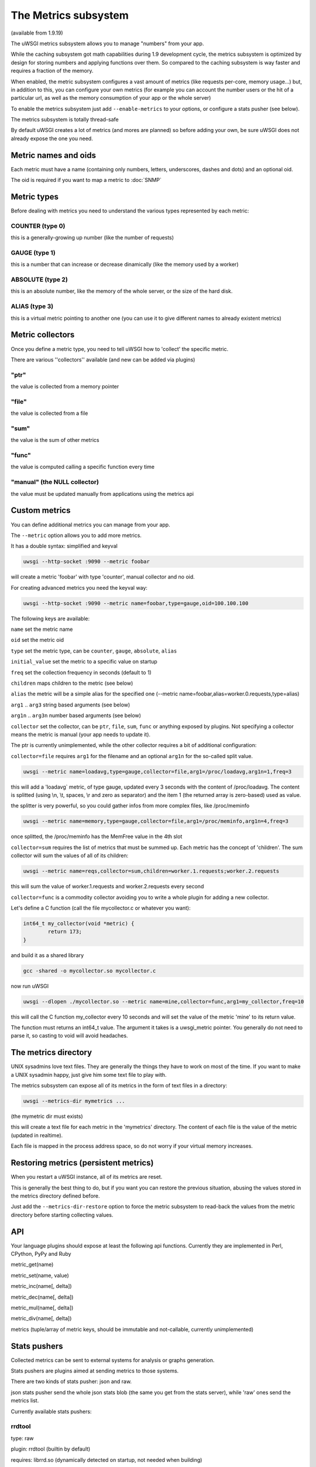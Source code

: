 The Metrics subsystem
=====================

(available from 1.9.19)

The uWSGI metrics subsystem allows you to manage "numbers" from your app.

While the caching subsystem got math capabilities during 1.9 development cycle, the metrics subsystem
is optimized by design for storing numbers and applying functions over them. So compared to the caching subsystem is way faster
and requires a fraction of the memory.

When enabled, the metric subsystem configures a vast amount of metrics (like requests per-core, memory usage...) but, in addition to this, you can configure your own metrics
(for example you can account the number users or the hit of a particular url, as well as the memory consumption of your app or the whole server)

To enable the metrics subsystem just add ``--enable-metrics`` to your options, or configure a stats pusher (see below).

The metrics subsystem is totally thread-safe

By default uWSGI creates a lot of metrics (and mores are planned) so before adding your own, be sure uWSGI does not already expose the one you need.

Metric names and oids
*********************

Each metric must have a name (containing only numbers, letters, underscores, dashes and dots) and an optional oid.

The oid is required if you want to map a metric to :doc:`SNMP`

Metric types
************

Before dealing with metrics you need to understand the various types represented by each metric:


COUNTER (type 0)
^^^^^^^^^^^^^^^^

this is a generally-growing up number (like the number of requests)

GAUGE (type 1)
^^^^^^^^^^^^^^

this is a number that can increase or decrease dinamically (like the memory used by a worker)

ABSOLUTE (type 2)
^^^^^^^^^^^^^^^^^

this is an absolute number, like the memory of the whole server, or the size of the hard disk.

ALIAS (type 3)
^^^^^^^^^^^^^^

this is a virtual metric pointing to another one (you can use it to give different names to already existent metrics)

Metric collectors
*****************

Once you define a metric type, you need to tell uWSGI how to 'collect' the specific metric.

There are various ''collectors'' available (and new can be added via plugins)

"ptr"
^^^^^

the value is collected from a memory pointer

"file"
^^^^^^

the value is collected from a file

"sum"
^^^^^

the value is the sum of other metrics

"func"
^^^^^^

the value is computed calling a specific function every time

"manual" (the NULL collector)
^^^^^^^^^^^^^^^^^^^^^^^^^^^^^

the value must be updated manually from applications using the metrics api

Custom metrics
**************

You can define additional metrics you can manage from your app.

The ``--metric`` option allows you to add more metrics.

It has a double syntax: simplified and keyval

.. code-block:: sh

   uwsgi --http-socket :9090 --metric foobar
   
will create a metric 'foobar' with type 'counter', manual collector and no oid.

For creating advanced metrics you need the keyval way:

.. code-block:: sh

   uwsgi --http-socket :9090 --metric name=foobar,type=gauge,oid=100.100.100
   
The following keys are available:

``name`` set the metric name

``oid`` set the metric oid

``type`` set the metric type, can be ``counter``, ``gauge``, ``absolute``, ``alias``

``initial_value`` set the metric to a specific value on startup

``freq`` set the collection frequency in seconds (default to 1)

``children`` maps children to the metric (see below)

``alias`` the metric will be a simple alias for the specified one (--metric name=foobar,alias=worker.0.requests,type=alias)

``arg1`` .. ``arg3`` string based arguments (see below)

``arg1n`` .. ``arg3n`` number based arguments (see below)

``collector`` set the collector, can be ``ptr``, ``file``, ``sum``, ``func`` or anything exposed by plugins. Not specifying a collector means the metric is manual (your app needs to update it).

The ptr is currently unimplemented, while the other collector requires a bit of additional configuration:

``collector=file`` requires ``arg1`` for the filename and an optional ``arg1n`` for the so-called split value.

.. code-block:: sh

   uwsgi --metric name=loadavg,type=gauge,collector=file,arg1=/proc/loadavg,arg1n=1,freq=3
   
this will add a 'loadavg` metric, of type gauge, updated every 3 seconds with the content of /proc/loadavg. The content is splitted (using \\n, \\t, spaces, \\r and zero as separator) and the item 1 (the returned array is zero-based) used as value.

the splitter is very powerful, so you could gather infos from more complex files, like /proc/meminfo

.. code-block:: sh

   uwsgi --metric name=memory,type=gauge,collector=file,arg1=/proc/meminfo,arg1n=4,freq=3
   
once splitted, the /proc/meminfo has the MemFree value in the 4th slot

``collector=sum`` requires the list of metrics that must be summed up. Each metric has the concept of 'children'. The sum collector
will sum the values of all of its children:

.. code-block:: sh

   uwsgi --metric name=reqs,collector=sum,children=worker.1.requests;worker.2.requests
   
this will sum the value of worker.1.requests and worker.2.requests every second

``collector=func`` is a commodity collector avoiding you to write a whole plugin for adding a new collector.

Let's define a C function (call the file mycollector.c or whatever you want):

.. code-block:: c

   int64_t my_collector(void *metric) {
           return 173;
   }
   
and build it as a shared library

.. code-block:: sh

   gcc -shared -o mycollector.so mycollector.c
   
now run uWSGI

.. code-block:: sh

   uwsgi --dlopen ./mycollector.so --metric name=mine,collector=func,arg1=my_collector,freq=10
   
this will call the C function my_collector every 10 seconds and will set the value of the metric 'mine' to its return value.

The function must returns an int64_t value. The argument it takes is a uwsgi_metric pointer. You generally do not need to parse it, so casting to void will avoid headaches.


The metrics directory
*********************

UNIX sysadmins love text files. They are generally the things they have to work on most of the time. If you want to make a UNIX sysadmin happy, just give him some text file to play with.

The metrics subsystem can expose all of its metrics in the form of text files in a directory:

.. code-block:: uwsgi

   uwsgi --metrics-dir mymetrics ...
   
(the mymetric dir must exists)

this will create a text file for each metric in the 'mymetrics' directory. The content of each file is the value of the metric (updated in realtime).

Each file is mapped in the process address space, so do not worry if your virtual memory increases.


Restoring metrics (persistent metrics)
**************************************

When you restart a uWSGI instance, all of its metrics are reset.

This is generally the best thing to do, but if you want you can restore the previous situation, abusing the values stored in the metrics
directory defined before.

Just add the ``--metrics-dir-restore`` option to force the metric subsystem to read-back the values from the metric directory before
starting collecting values.

API
***

Your language plugins should expose at least the following api functions. Currently they are implemented in Perl, CPython, PyPy and Ruby

metric_get(name)

metric_set(name, value)

metric_inc(name[, delta])

metric_dec(name[, delta])

metric_mul(name[, delta])

metric_div(name[, delta])

metrics (tuple/array of metric keys, should be immutable and not-callable, currently unimplemented)

Stats pushers
*************

Collected metrics can be sent to external systems for analysis or graphs generation.

Stats pushers are plugins aimed at sending metrics to those systems.

There are two kinds of stats pusher: json and raw.

json stats pusher send the whole json stats blob (the same you get from the stats server), while 'raw' ones send the metrics list.

Currently available stats pushers:

rrdtool
^^^^^^^

type: raw

plugin: rrdtool (builtin by default)

requires: librrd.so (dynamically detected on startup, not needed when building)

this will store an rrd file for each metric in the specified directory. Eacch rrd file has a single data source named 'metric'

Usage:

.. code-block:: sh

   uwsgi --rrdtool my_rrds ...
   
or

.. code-block:: sh

   uwsgi --stats-push rrdtool:my_rrds ...
   
by default the rrd files are updated every 300 seconds, you can tune this value with ``--rrdtool-freq``

The librrd.so library is detected at runtime. If you need you can specify its absolute path with ``--rrdtool-lib``

statsd
^^^^^^

type: raw

plugin: stats_pusher_statsd

push metrics to a statsd server

syntax: --stats-push statsd:address[,prefix]

example:

.. code-block:: sh

    uwsgi --stats-push statsd:127.0.0.1:8125,myinstance ...

carbon
^^^^^^

type: raw

plugin: carbon (builtin by default)

see :doc:`Carbon`

zabbix
^^^^^^

type: raw

plugin: zabbix

push metrics to a zabbix server

syntax: --stats-push zabbix:address[,prefix]

example: 

.. code-block:: sh

   uwsgi --stats-push zabbix:127.0.0.1:10051,myinstance ...
   
The plugin exposes a ``--zabbix-template`` option that will generate a zabbix template (on stdout or in the specified file) containing all of the exposed metrics as trapper items.

Note: on some zabbox version you need to authorize the ip addresses allowed to push items

mongodb
^^^^^^^

type: json

plugin: stats_pusher_mongodb

required: libmongoclient.so

push statistics (as json) the the specified mongodb database

syntax (keyval): --stats-push mongodb:addr=<addr>,collection=<db>,freq=<freq>

file
^^^^

type: json

plugin: stats_pusher_file

example plugin storing stats json in a file

socket
^^^^^^

type: raw

plugin: stats_pusher_socket (builtin by default)

push metrics to a udp server with the following format:

<metric> <type> <value>

(<type> is in the numeric form previously reported)

syntax: --stats-push socket:address[,prefix]

Example:

.. code-block:: sh

   uwsgi --stats-push socket:127.0.0.1:8125,myinstance ...

Alarms/Thresholds
*****************

You can configure one or more "thresholds" to each metric.

Once this limit is reached the specified alarm (see :doc:`AlarmSubsystem`) is triggered.

Once the alarm is delivered you may choose to reset the counter to aspecfic value (generally 0), or continue triggering alarms
with a specified rate.

.. code-block:: ini

   [uwsgi]
   ...
   metric-alarm = key=worker.0.avg_response_time,value=2000,alarm=overload,rate=30
   metric-alarm = key=loadavg,value=3,alarm=overload,rate=120
   metric-threshold = key=mycounter,value=1000,reset=0
   ...
   
Specifying an alarm is not required, using the threshold value to automatically reset a metric is perfectly valid
   
Note: --metric-threshold and --metric-alarm are the same option

SNMP integration
****************

The :doc:`SNMP` server exposes metrics starting from the 1.3.6.1.4.1.35156.17.3 OID.

For example to get the value of worker.0.requests:

.. code-block:: sh

   snmpget -v2c -c <snmp_community> <snmp_addr>:<snmp_port> 1.3.6.1.4.1.35156.17.3.0.1
   
Remember: only metrics with an associated OID can be used via SNMP

Internal Routing integration
****************************

The ''router_metrics'' plugin (builtin by default) adds a series of actions to the internal routing subsystem.

``metricinc:<metric>[,value]`` increase the <metric>

``metricdec:<metric>[,value]`` decrease the <metric>

``metricmul:<metric>[,value]`` multiply the <metric>

``metricdiv:<metric>[,value]`` divide the <metric>

``metricset:<metric>,<value>`` set <metric> to <value>

in addition to action a route var named "metric" is added

Example:

.. code-block:: ini

   [uwsgi]
   metric = mymetric
   route = ^/foo metricinc:mymetric
   route-run = log:the value of the metric 'mymetric' is ${metric[mymetric]}
   log-format = %(time) - %(metric.mymetric)

Request logging
***************

You can access metrics values from your request logging format using the %(metric.xxx) placeholder:

.. code-block:: ini

   [uwsgi]
   log-format = [hello] %(time) %(metric.worker.0.requests)

Officially Registered Metrics
*****************************

This is a work in progress, best way to know which default metrics are exposed is enabling the stats server and querying it (or adding the --metrics-dir option)

 * worker/3 (exports information about workers, example worker.1.requests [or 3.1.1] reports the number of requests served by worker 1)
 
 * plugin/4 (namespace for metrics automatically added by plugins, example plugins.foo.bar)
 
 * core/5 (namespace for general instance informations)
 
 * router/6 (namespace for corerouters, example router.http.active_sessions)
 
 * socket/7 (namespace for sockets, example socket.0.listen_queue)
 
 * mule/8 (namespace for mules, example mule.1.signals)
 
 * spooler/9 (namespace for spoolers, example spooler.1.signals)
